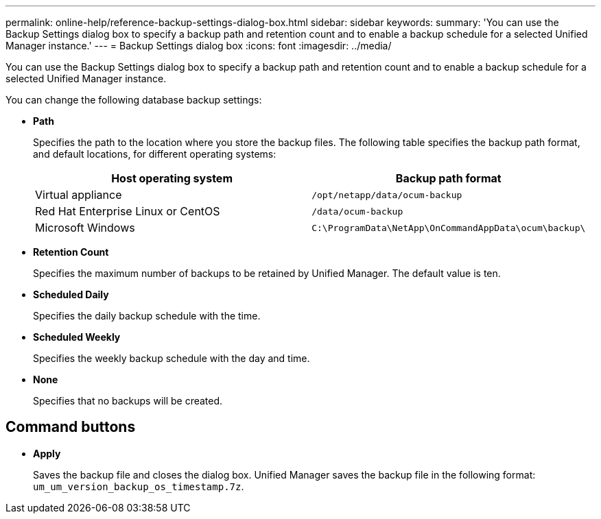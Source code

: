 ---
permalink: online-help/reference-backup-settings-dialog-box.html
sidebar: sidebar
keywords: 
summary: 'You can use the Backup Settings dialog box to specify a backup path and retention count and to enable a backup schedule for a selected Unified Manager instance.'
---
= Backup Settings dialog box
:icons: font
:imagesdir: ../media/

[.lead]
You can use the Backup Settings dialog box to specify a backup path and retention count and to enable a backup schedule for a selected Unified Manager instance.

You can change the following database backup settings:

* *Path*
+
Specifies the path to the location where you store the backup files. The following table specifies the backup path format, and default locations, for different operating systems:
+

[cols="1a,1a" options="header"]
|===
| Host operating system| Backup path format
a|
Virtual appliance
a|
`/opt/netapp/data/ocum-backup`
a|
Red Hat Enterprise Linux or CentOS
a|
`/data/ocum-backup`
a|
Microsoft Windows
a|
`C:\ProgramData\NetApp\OnCommandAppData\ocum\backup\`
|===

* *Retention Count*
+
Specifies the maximum number of backups to be retained by Unified Manager. The default value is ten.

* *Scheduled Daily*
+
Specifies the daily backup schedule with the time.

* *Scheduled Weekly*
+
Specifies the weekly backup schedule with the day and time.

* *None*
+
Specifies that no backups will be created.

== Command buttons

* *Apply*
+
Saves the backup file and closes the dialog box. Unified Manager saves the backup file in the following format: `um_um_version_backup_os_timestamp.7z`.

